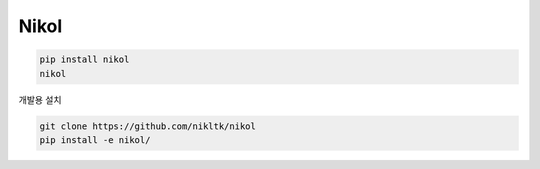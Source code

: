 Nikol
=======

.. code::

    pip install nikol
    nikol


개발용 설치

.. code::

    git clone https://github.com/nikltk/nikol
    pip install -e nikol/

